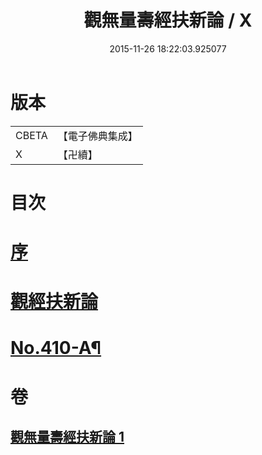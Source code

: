 #+TITLE: 觀無量壽經扶新論 / X
#+DATE: 2015-11-26 18:22:03.925077
* 版本
 |     CBETA|【電子佛典集成】|
 |         X|【卍續】    |

* 目次
* [[file:KR6p0009_001.txt::001-0369b3][序]]
* [[file:KR6p0009_001.txt::0369c3][觀經扶新論]]
* [[file:KR6p0009_001.txt::0378a2][No.410-A¶]]
* 卷
** [[file:KR6p0009_001.txt][觀無量壽經扶新論 1]]
